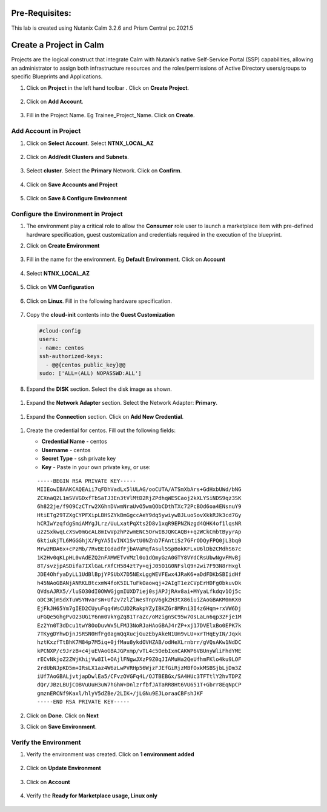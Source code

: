 .. _calm_project:

Pre-Requisites:
+++++++++++++++

This lab is created using Nutanix Calm 3.2.6 and Prism Central pc.2021.5

Create a Project in Calm
++++++++++++++++++++++++

Projects are the logical construct that integrate Calm with Nutanix’s native Self-Service Portal (SSP) capabilities, allowing an administrator to assign both infrastructure resources and the roles/permissions of Active Directory users/groups to specific Blueprints and Applications.


#. Click on **Project** in the left hand toolbar .  Click on **Create Project**.

   .. figure:: images/project_list.png

#. Click on **Add Account**.

   .. figure:: images/project_name1.png

#. Fill in the Project Name. Eg Trainee_Project_Name.  Click on **Create**.

   .. figure:: images/project_detail.png

Add Account in Project
......................

#. Click on **Select Account**.  Select **NTNX_LOCAL_AZ**

   .. figure:: images/add_account.png

#. Click on **Add/edit Clusters and Subnets**.  

   .. figure:: images/Add_Cluster.png

#. Select **cluster**.  Select the **Primary** Network.  Click on **Confirm**.

   .. figure:: images/Select_Cluster.png

#. Click on **Save Accounts and Project**

   .. figure:: images/Save_Account.png

#. Click on **Save & Configure Environment**

   .. figure:: images/project_quota.png

Configure the Environment in Project
....................................

#. The environment play a critical role to allow the **Consumer** role user to launch a marketplace item with pre-defined hardware specification, guest customization and credentials required in the execution of the blueprint.

#. Click on **Create Environment**

   .. figure:: images/Create_Environment.png

#. Fill in the name for the environment.  Eg **Default Environment**.  Click on **Account**

   .. figure:: images/Environment_Name.png

#. Select **NTNX_LOCAL_AZ**

   .. figure:: images/Environment_Account.png

#. Click on **VM Configuration**

   .. figure:: images/Environment_Detail.png

#. Click on **Linux**.  Fill in the following hardware specification.

   .. figure:: images/Linux_HW.png

#. Copy the **cloud-init** contents into the **Guest Customization**
  
   .. code-block:: bash
   
    #cloud-config
    users:
    - name: centos
    ssh-authorized-keys:
      - @@{centos_public_key}@@
    sudo: ['ALL=(ALL) NOPASSWD:ALL'] 

   .. note::

#.  Expand the **DISK** section.  Select the disk image as shown.

   .. figure:: images/Env-Disk-Image.png

#.  Expand the **Network Adapter** section.  Select the Network Adapter: **Primary**.

   .. figure:: images/Env-Network-Adapter.png

#.  Expand the **Connection** section.  Click on **Add New Credential**.

   .. figure:: images/Env-Connection.png

#. Create the credential for centos.  Fill out the following fields:


   - **Credential Name** - centos
   - **Username** - centos
   - **Secret Type** - ssh private key
   - **Key** - Paste in your own private key, or use:
   ::

     -----BEGIN RSA PRIVATE KEY-----
     MIIEowIBAAKCAQEAii7qFDhVadLx5lULAG/ooCUTA/ATSmXbArs+GdHxbUWd/bNG
     ZCXnaQ2L1mSVVGDxfTbSaTJ3En3tVlMtD2RjZPdhqWESCaoj2kXLYSiNDS9qz3SK
     6h822je/f9O9CzCTrw2XGhnDVwmNraUvO5wmQObCDthTXc72PcBOd6oa4ENsnuY9
     HtiETg29TZXgCYPFXipLBHSZYkBmGgccAeY9dq5ywiywBJLuoSovXkkRJk3cd7Gy
     hCRIwYzqfdgSmiAMYgJLrz/UuLxatPqXts2D8v1xqR9EPNZNzgd4QHK4of1lqsNR
     uz2SxkwqLcXSw0mGcAL8mIwVpzhPzwmENC5OrwIBJQKCAQB++q2WCkCmbtByyrAp
     6ktiukjTL6MGGGhjX/PgYA5IvINX1SvtU0NZnb7FAntiSz7GFrODQyFPQ0jL3bq0
     MrwzRDA6x+cPzMb/7RvBEIGdadfFjbAVaMqfAsul5SpBokKFLxU6lDb2CMdhS67c
     1K2Hv0qKLpHL0vAdEZQ2nFAMWETvVMzl0o1dQmyGzA0GTY8VYdCRsUbwNgvFMvBj
     8T/svzjpASDifa7IXlGaLrXfCH584zt7y+qjJ05O1G0NFslQ9n2wi7F93N8rHxgl
     JDE4OhfyaDyLL1UdBlBpjYPSUbX7D5NExLggWEVFEwx4JRaK6+aDdFDKbSBIidHf
     h45NAoGBANjANRKLBtcxmW4foK5ILTuFkOaowqj+2AIgT1ezCVpErHDFg0bkuvDk
     QVdsAJRX5//luSO30dI0OWWGjgmIUXD7iej0sjAPJjRAv8ai+MYyaLfkdqv1Oj5c
     oDC3KjmSdXTuWSYNvarsW+Uf2v7zlZlWesTnpV6gkZH3tX86iuiZAoGBAKM0mKX0
     EjFkJH65Ym7gIED2CUyuFqq4WsCUD2RakpYZyIBKZGr8MRni3I4z6Hqm+rxVW6Dj
     uFGQe5GhgPvO23UG1Y6nm0VkYgZq81TraZc/oMzignSC95w7OsLaLn6qp32Fje1M
     Ez2Yn0T3dDcu1twY8OoDuvWx5LFMJ3NoRJaHAoGBAJ4rZP+xj17DVElxBo0EPK7k
     7TKygDYhwDjnJSRSN0HfFg0agmQqXucjGuzEbyAkeN1Um9vLU+xrTHqEyIN/Jqxk
     hztKxzfTtBhK7M84p7M5iq+0jfMau8ykdOVHZAB/odHeXLrnbrr/gVQsAKw1NdDC
     kPCNXP/c9JrzB+c4juEVAoGBAJGPxmp/vTL4c5OebIxnCAKWP6VBUnyWliFhdYME
     rECvNkjoZ2ZWjKhijVw8Il+OAjlFNgwJXzP9Z0qJIAMuHa2QeUfhmFKlo4ku9LOF
     2rdUbNJpKD5m+IRsLX1az4W6zLwPVRHp56WjzFJEfGiRjzMBfOxkMSBSjbLjDm3Z
     iUf7AoGBALjvtjapDwlEa5/CFvzOVGFq4L/OJTBEBGx/SA4HUc3TFTtlY2hvTDPZ
     dQr/JBzLBUjCOBVuUuH3uW7hGhW+DnlzrfbfJATaRR8Ht6VU651T+Gbrr8EqNpCP
     gmznERCNf9Kaxl/hlyV5dZBe/2LIK+/jLGNu9EJLoraaCBFshJKF
     -----END RSA PRIVATE KEY-----

   .. figure:: images/centos_credential.png

#. Click on **Done**.  Click on **Next**

#. Click on **Save Environment**.

   .. figure:: images/Save_Environment.png

Verify the Environment
......................


#. Verify the environment was created.  Click on **1 environment added**

   .. figure:: images/Project_Details2.png

#. Click on **Update Environment**

   .. figure:: images/Update_Environment.png   

#. Click on **Account**

   .. figure:: images/Environment_Name.png   

#. Verify the **Ready for Marketplace usage, Linux only**

   .. figure:: images/Linux_Verification.png   





